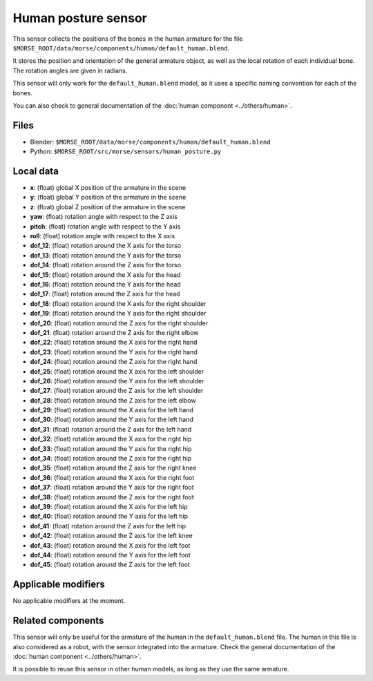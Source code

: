 Human posture sensor
====================

This sensor collects the positions of the bones in the human armature
for the file ``$MORSE_ROOT/data/morse/components/human/default_human.blend``.

It stores the position and orientation of the general armature object, as
well as the local rotation of each individual bone. The rotation angles are
given in radians.

This sensor will only work for the ``default_human.blend`` model, as it uses
a specific naming convention for each of the bones.

You can also check to general documentation of the :doc:`human component <../others/human>`.

Files
-----

- Blender: ``$MORSE_ROOT/data/morse/components/human/default_human.blend``
- Python: ``$MORSE_ROOT/src/morse/sensors/human_posture.py``

Local data
----------

.. image:: ../../../media/human_joints.png 
  :align: center
  :width: 600


- **x**: (float) global X position of the armature in the scene
- **y**: (float) global Y position of the armature in the scene
- **z**: (float) global Z position of the armature in the scene
- **yaw**: (float) rotation angle with respect to the Z axis
- **pitch**: (float) rotation angle with respect to the Y axis
- **roll**: (float) rotation angle with respect to the X axis

- **dof_12**: (float) rotation around the X axis for the torso
- **dof_13**: (float) rotation around the Y axis for the torso
- **dof_14**: (float) rotation around the Z axis for the torso

- **dof_15**: (float) rotation around the X axis for the head
- **dof_16**: (float) rotation around the Y axis for the head
- **dof_17**: (float) rotation around the Z axis for the head

- **dof_18**: (float) rotation around the X axis for the right shoulder
- **dof_19**: (float) rotation around the Y axis for the right shoulder
- **dof_20**: (float) rotation around the Z axis for the right shoulder

- **dof_21**: (float) rotation around the Z axis for the right elbow

- **dof_22**: (float) rotation around the X axis for the right hand
- **dof_23**: (float) rotation around the Y axis for the right hand
- **dof_24**: (float) rotation around the Z axis for the right hand

- **dof_25**: (float) rotation around the X axis for the left shoulder
- **dof_26**: (float) rotation around the Y axis for the left shoulder
- **dof_27**: (float) rotation around the Z axis for the left shoulder

- **dof_28**: (float) rotation around the Z axis for the left elbow

- **dof_29**: (float) rotation around the X axis for the left hand
- **dof_30**: (float) rotation around the Y axis for the left hand
- **dof_31**: (float) rotation around the Z axis for the left hand

- **dof_32**: (float) rotation around the X axis for the right hip
- **dof_33**: (float) rotation around the Y axis for the right hip
- **dof_34**: (float) rotation around the Z axis for the right hip

- **dof_35**: (float) rotation around the Z axis for the right knee

- **dof_36**: (float) rotation around the X axis for the right foot
- **dof_37**: (float) rotation around the Y axis for the right foot
- **dof_38**: (float) rotation around the Z axis for the right foot

- **dof_39**: (float) rotation around the X axis for the left hip
- **dof_40**: (float) rotation around the Y axis for the left hip
- **dof_41**: (float) rotation around the Z axis for the left hip

- **dof_42**: (float) rotation around the Z axis for the left knee

- **dof_43**: (float) rotation around the X axis for the left foot
- **dof_44**: (float) rotation around the Y axis for the left foot
- **dof_45**: (float) rotation around the Z axis for the left foot

Applicable modifiers
--------------------

No applicable modifiers at the moment.

Related components
------------------

This sensor will only be useful for the armature of the human in the
``default_human.blend`` file. The human in this file is also considered as a
robot, with the sensor integrated into the armature. Check the general 
documentation of the :doc:`human component <../others/human>`.

It is possible to reuse this sensor in other human models, as long as they
use the same armature.
